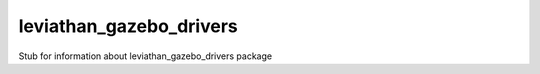 ************************
leviathan_gazebo_drivers
************************

Stub for information about leviathan_gazebo_drivers package